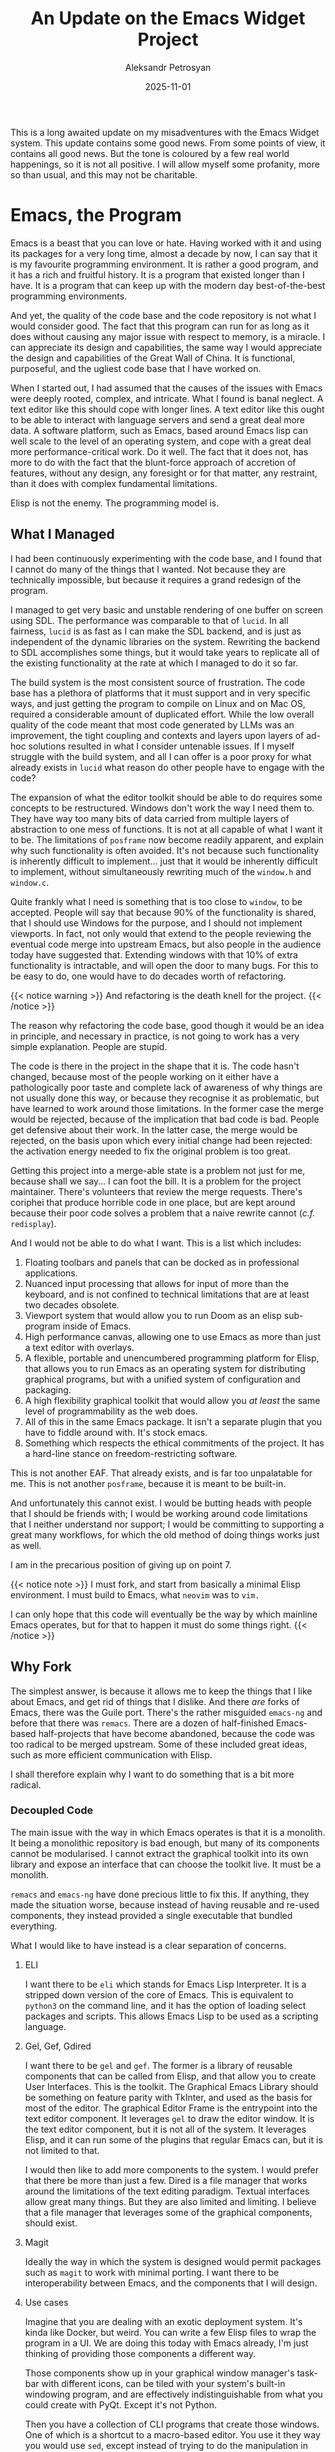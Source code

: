 #+TITLE: An Update on the Emacs Widget Project
#+AUTHOR: Aleksandr Petrosyan
#+DATE: 2025-11-01

This is a long awaited update on my misadventures with the Emacs Widget system.  This update contains some good news.  From some points of view, it contains all good news.  But the tone is coloured by a few real world happenings, so it is not all positive.  I will allow myself some profanity, more so than usual, and this may not be charitable.
* Emacs, the Program

Emacs is a beast that you can love or hate.  Having worked with it and using its packages for a very long time, almost a decade by now, I can say that it is my favourite programming environment.  It is rather a good program, and it has a rich and fruitful history.  It is a program that existed longer than I have.  It is a program that can keep up with the modern day best-of-the-best programming environments.

And yet, the quality of the code base and the code repository is not what I would consider good.  The fact that this program can run for as long as it does without causing any major issue with respect to memory, is a miracle.  I can appreciate its design and capabilities, the same way I would appreciate the design and capabilities of the Great Wall of China.  It is functional, purposeful, and the ugliest code base that I have worked on.

When I started out, I had assumed that the causes of the issues with Emacs were deeply rooted, complex, and intricate.  What I found is banal neglect.  A text editor like this should cope with longer lines.  A text editor like this ought to be able to interact with language servers and send a great deal more data.  A software platform, such as Emacs, based around Emacs lisp can well scale to the level of an operating system, and cope with a great deal more performance-critical work.  Do it well.  The fact that it does not, has more to do with the fact that the blunt-force approach of accretion of features, without any design, any foresight or for that matter, any restraint, than it does with complex fundamental limitations.

Elisp is not the enemy.  The programming model is.
** What I Managed

I had been continuously experimenting with the code base, and I found that I cannot do many of the things that I wanted.  Not because they are technically impossible, but because it requires a grand redesign of the program.

I managed to get very basic and unstable rendering of one buffer on screen using SDL.  The performance was comparable to that of ~lucid~.  In all fairness, ~lucid~ is as fast as I can make the SDL backend, and is just as independent of the dynamic libraries on the system.  Rewriting the backend to SDL accomplishes some things, but it would take years to replicate all of the existing functionality at the rate at which I managed to do it so far.

The build system is the most consistent source of frustration.  The code base has a plethora of platforms that it must support and in very specific ways, and just getting the program to compile on Linux and on Mac OS, required a considerable amount of duplicated effort.  While the low overall quality of the code meant that most code generated by LLMs was an improvement, the tight coupling and contexts and layers upon layers of ad-hoc solutions resulted in what I consider untenable issues.  If I myself struggle with the build system, and all I can offer is a poor proxy for what already exists in ~lucid~ what reason do other people have to engage with the code?

The expansion of what the editor toolkit should be able to do requires some concepts to be restructured.  Windows don't work the way I need them to.  They have way too many bits of data carried from multiple layers of abstraction to one mess of functions.  It is not at all capable of what I want it to be.  The limitations of ~posframe~ now become readily apparent, and explain why such functionality is often avoided.  It's not because such functionality is inherently difficult to implement...  just that it would be inherently difficult to implement, without simultaneously rewriting much of the ~window.h~ and ~window.c~.

Quite frankly what I need is something that is too close to ~window~, to be accepted.  People will say that because 90% of the functionality is shared, that I should use Windows for the purpose, and I should not implement viewports.  In fact, not only would that extend to the people reviewing the eventual code merge into upstream Emacs, but also people in the audience today have suggested that.  Extending windows with that 10% of extra functionality is intractable, and will open the door to many bugs.  For this to be easy to do, one would have to do decades worth of refactoring.


{{< notice warning >}}
And refactoring is the death knell for the project.
{{< /notice >}}

The reason why refactoring the code base, good though it would be an idea in principle, and necessary in practice, is not going to work has a very simple explanation.  People are stupid.

The code is there in the project in the shape that it is.  The code hasn't changed, because most of the people working on it either have a pathologically poor taste and complete lack of awareness of why things are not usually done this way, or because they recognise it as problematic, but have learned to work around those limitations.  In the former case the merge would be rejected, because of the implication that bad code is bad.  People get defensive about their work.  In the latter case, the merge would be rejected, on the basis upon which every initial change had been rejected: the activation energy needed to fix the original problem is too great.

Getting this project into a merge-able state is a problem not just for me, because shall we say...  I can foot the bill.  It is a problem for the project maintainer.  There's volunteers that review the merge requests.  There's coriphei that produce horrible code in one place, but are kept around because their poor code solves a problem that a naive rewrite cannot (/c.f./ ~redisplay~).

And I would not be able to do what I want.  This is a list which includes:
1. Floating toolbars and panels that can be docked as in professional applications.
2. Nuanced input processing that allows for input of more than the keyboard, and is not confined to technical limitations that are at least two decades obsolete.
3. Viewport system that would allow you to run Doom as an elisp sub-program inside of Emacs.
4. High performance canvas, allowing one to use Emacs as more than just a text editor with overlays.
5. A flexible, portable and unencumbered programming platform for Elisp, that allows you to run Emacs as an operating system for distributing graphical programs, but with a unified system of configuration and packaging.
6. A high flexibility graphical toolkit that would allow you /at least/ the same level of programmability as the web does.
7. All of this in the same Emacs package.  It isn't a separate plugin that you have to fiddle around with.  It's stock emacs.
8. Something which respects the ethical commitments of the project.  It has a hard-line stance on freedom-restricting software.


This is not another EAF.  That already exists, and is far too unpalatable for me.  This is not another ~posframe~, because it is meant to be built-in.

And unfortunately this cannot exist.  I would be butting heads with people that I should be friends with; I would be working around code limitations that I neither understand nor support; I would be committing to supporting a great many workflows, for which the old method of doing things works just as well.

I am in the precarious position of giving up on point 7.


{{< notice note >}}
I must fork, and start from basically a minimal Elisp environment.  I must build to Emacs, what ~neovim~ was to ~vim.~

I can only hope that this code will eventually be the way by which mainline Emacs operates, but for that to happen it must do some things right.
{{< /notice >}}
** Why Fork

The simplest answer, is because it allows me to keep the things that I like about Emacs, and get rid of things that I dislike.  And there /are/ forks of Emacs, there was the Guile port.  There's the rather misguided ~emacs-ng~ and before that there was ~remacs~.  There are a dozen of half-finished Emacs-based half-projects that have become abandoned, because the code was too radical to be merged upstream.  Some of these included great ideas, such as more efficient communication with Elisp.

I shall therefore explain why I want to do something that is a bit more radical.
*** Decoupled Code

The main issue with the way in which Emacs operates is that it is a monolith.  It being a monolithic repository is bad enough, but many of its components cannot be modularised.  I cannot extract the graphical toolkit into its own library and expose an interface that can choose the toolkit live.  It must be a monolith.

~remacs~ and ~emacs-ng~ have done precious little to fix this.  If anything, they made the situation worse, because instead of having reusable and re-used components, they instead provided a single executable that bundled everything.

What I would like to have instead is a clear separation of concerns.
**** ELI

I want there to be ~eli~ which stands for Emacs Lisp Interpreter.  It is a stripped down version of the core of Emacs.  This is equivalent to ~python3~ on the command line, and it has the option of loading select packages and scripts.  This allows Emacs Lisp to be used as a scripting language.
**** Gel, Gef, Gdired
I want there to be ~gel~ and ~gef~.  The former is a library of reusable components that can be called from Elisp, and that allow you to create User Interfaces.  This is the toolkit.  The Graphical Emacs Library should be something on feature parity with TkInter, and used as the basis for most of the editor.  The graphical Editor Frame is the entrypoint into the text editor component.  It leverages ~gel~ to draw the editor window.  It is the text editor component, but it is not all of the system.  It leverages Elisp, and it can run some of the plugins that regular Emacs can, but it is not limited to that.

I would then like to add more components to the system.  I would prefer that there be more than just a few.  Dired is a file manager that works around the limitations of the text editing paradigm.  Textual interfaces allow great many things.  But they are also limited and limiting.  I believe that a file manager that leverages some of the graphical components, should exist.
**** Magit

Ideally the way in which the system is designed would permit packages such as ~magit~ to work with minimal porting.  I want there to be interoperability between Emacs, and the components that I will design.
**** Use cases

Imagine that you are dealing with an exotic deployment system.  It's kinda like Docker, but weird.  You can write a few Elisp files to wrap the program in a UI.  We are doing this today with Emacs already, I'm just thinking of providing those components a different way.

Those components show up in your graphical window manager's task-bar with different icons, can be tiled with your system's built-in windowing program, and are effectively indistinguishable from what you could create with PyQt.  Except it's not Python.

Then you have a collection of CLI programs that create those windows.  One of which is a shortcut to a macro-based editor.  You use it they way you would use ~sed~, except instead of trying to do the manipulation in your head, you open your ~gef~, record a macro, as you would, close the frame, and it automatically inserts the directives.  They can be in-line, and they can be a file.  Sort of unix-y, except convenient and easy to reason about.

Then there's going to be ~eplot~, which is a scientific plotting program that has a native Elisp-based drawing system that gives you access to ~calc~.  But it draws to PDF, to ePS, to the screen and runs fast.

Finally, your ~gef~ can multitask and multiplex.  The best way to put it, is to say that the current Emacs doesn't need multithreading as much as it needs the equivalent of Posix processes that don't necessarily load all of your customisations.
*** Multiprocessing

The current greatest headache is the amount of time, a task could have been done easily in the background, but is instead done in the foreground thread, and locking up the UI.

This is not an inherent property of programmable editors.  It is not /necessarily/ a property of Elisp.  It is, however, a property of how the programming model for Emacs looks like.

Right now, all of your packages interact with potentially all of your packages.  Every single line of Elisp can potentially affect every other line of Elisp.  There is the concept of a buffer local variable, and lexical scoping is often encouraged, but not enforced, but because you cannot trust the script to do the right thing, you have to load one big interpreter instance, load everything into it, and block every time the GC runs.

This cannot be fixed without a major rewrite.  A major rewrite that can happen as a consequence of writing everything from scratch and imposing some further limitations onto Elisp.

This means that the language can be updated such that packages can be loaded in two modes.  One which is suitable for the new process-isolated model, and one which has the same behaviour in the old system.  It may look like a collection of functions, ~setn~ that resolves to sending an inter-process message on ~gef~, and ~setq~ in regular Emacs.

This can and will eventually allow for more performance-oriented programming.  Elisp is not a great medium for performance critical work, but neither was JavaScript back in the early days of the internet.  Frankly, removing blocking calls and a universal stop-the-world style of GC will most likely fix most of the performance issues.  Web-browser-based editors such as VSCode and Cursor don't have particularly good performance characteristics either.
*** Comprehensive Extensible Input

The Emacs input system is rather archaic.  The limitations that it imposes are both annoying and limiting.  But imagine a different world.  Imagine that you could have a macro pad that is entirely managed by the editor.  Depending on the buffer, the major mode and some minor mode variables, the input of each key becomes context-sensitive.  You can draw cartoons, such that even if you have no labels on the macropad, you could still figure out which key does what in which context.

Another example would be using the editor with voice commands.  I quite happily use ~numen~ for most of my text input needs, but I'd rather be able to give context-sensitive commands through a programming model in a language that is designed to map input to action.

Elisp can do that very well with keymaps, but it struggles with other kinds of input.  Mice and context menus are a great example of how some of this can be mapped back into keymaps as a concept, but I believe that a refactoring of the input system is in order.

This will break compatibility with the input-sensitive packages in Emacs.  But I quite frankly think that chorded input can only be done at the level of input event processing.  The major modes provide syntax-table level context, but not other kinds of context.  I believe that can be changed, but not in mainline emacs.  Changing how major modes work, would break far too many packages, and in a fork, I can simply say "they are not compatible, use this instead".  Upstream, the collective voices of all the authors of the packages that I have broken will prevent the merge.

Quite honestly, I'd rather not engage with that.
*** Comprehensive Accessibility

Emacspeak is an afterthought.  I don't have the best eyesight in the world.  I may need to use it one day.

I'd rather have something that is a much more robust system.
*** Elisp Programs

I sometimes need to use Magit just to manage the Git repository.  At the moment, running that is a matter of:
1. Open editor window.
2. Navigate to the location
3. Open Magit.

This can be shortened considerably.  And it can also be extended into oblivion.  Personally, I just like the idea of being able to type ~magit .~ into the terminal window, or better yet, have a graphical file manager that does not take ages to load.

I can also create domain-specific programs that don't require and don't assume text editing.  I want to be able to draw SVG inside of a program that respects my ability to program complex interactions.  There isn't an Emacs of graphic design, and I wish that niche were not vacant.  I'd be able to find quite a few applications for macros and sequences and composing functions.
*** Better Languages

The main problem with trying to upstream into the Emacs Savannah repository is that this would impose a great many limitations on what I could do.

I would have to use C.  And C by itself is not a bad language.  It is rather simple for what it can do, and conversely it can do quite a bit given its simplicity.  But it is not the only choice, and has some great drawbacks.

It is much easier to do data-oriented design in Zig.  Optimising code such that I could /e.g./  create a DAW that lives inside Emacs would be much easier in Zig, than it would in C.

The fact that the incomprehensible jumble of spaghetti that is the Emacs code base does not leak memory and is stable enough that it does not crash if operated days at a time, is not a consequence of the elegance of its design.  The new systems in place would have a myriad of bugs, tracking which down would either rest on my shoulders and stretch my time budget, or would be delegated onto the existing maintainers.  Neither outcome is particularly good.

Rust would take care of those issues, and more.

Removing the restriction on having to upstream the code removes the confines of C.  I would be able to modularise the work to my heart's content, write what is sensible in the language sensible for that task and that task alone.

Further, the process-isolated interaction scheme would allow modules to be written in other languages as well.  Emacs lisp is going to be the first and mainly supported language, but it would not be inconceivable to have the C-code of Doom, merely have small adjustments made to render to a window canvas, and use the aforementioned input system instead of its own.  At the moment, this is quite hard to do, because one has to think about the multi-modal interactions between Elisp and other objects.
* Conclusion

I am essentially writing a brand new text editor from scratch, with the requirement that it used Emacs Lisp and maintained some compatibility with some Emacs packages.

Eventually that code can be subsumed into Emacs, as happend with XEmacs, and it might die a painful slow death as ~emacs-ng~ did.  This is a /me/ problem now.

I'll borrow liberally.  If you want to play around with it, I shall post a link to the repository when it is public.

If you want to play around with the intermediate versions of the code...  I'm afraid there's not much to play with.  It was unstable, it barely built and I cannot spend any more time trying to /unfuck/ this jumbled mess.  The new code shall not borrow any from the old experiments.

This may sound like bad news, but this can have some positive outcomes.  I'm rather unhappy that doing the smaller incremental changes is not going to work...  but to be quite frank...  this would not have worked, because either Eli Zaretski is operating under constraints that I cannot operate under, or he is blind.  In either case, all I'm doing is avoiding the ranks of a plethora of projects that never made it.
